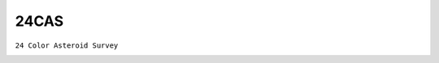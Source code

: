 24CAS
-----

``24 Color Asteroid Survey``

.. image:: gfx/sources/24cas_icarus.png
   :class: only-light
   :align: center
   :width: 600

.. image:: gfx/sources/24cas_icarus_dark.png
   :class: only-dark
   :align: center
   :width: 600

.. tab-set::

  .. tab-item:: Overview

    +-------------------+-----------------------+------------------------+-------------------------------------------------------------------------------------+
    | Number of Spectra | :math:`\lambda_{min}` | :math:`\lambda_{max}`  | Reference                                                                           |
    +-------------------+-----------------------+------------------------+-------------------------------------------------------------------------------------+
    | 276               | 0.33µm                | 1.1µm                  | `Chapman and Gaffey 1979 <https://ui.adsabs.harvard.edu/abs/1979aste.book.1064C>`_  |
    +-------------------+-----------------------+------------------------+-------------------------------------------------------------------------------------+
    | 10                | 0.33µm                | 1.1µm                  | `McFadden+ 1984 <https://ui.adsabs.harvard.edu/abs/1984Icar...59...25M>`_           |
    +-------------------+-----------------------+------------------------+-------------------------------------------------------------------------------------+


  .. tab-item:: Attributes

    These spectra do not have any additional attributes.
